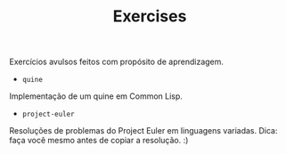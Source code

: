 #+TITLE: Exercises

Exercícios avulsos feitos com propósito de aprendizagem.

- =quine=
Implementação de um quine em Common Lisp.

- =project-euler=
Resoluções de problemas do Project Euler em linguagens variadas. Dica:
faça você mesmo antes de copiar a resolução. :)

